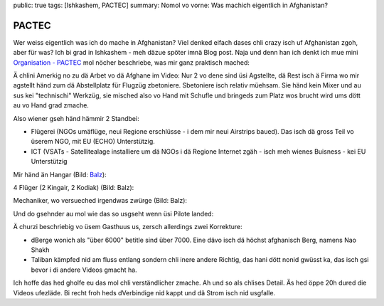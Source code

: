 public: true
tags: [Ishkashem, PACTEC]
summary: Nomol vo vorne: Was machich eigentlich in Afghanistan?

PACTEC
======

Wer weiss eigentlich was ich do mache in Afghanistan? Viel denked eifach dases
chli crazy isch uf Afghanistan zgoh, aber für was? Ich bi grad in Ishkashem -
meh däzue spöter imnä Blog post. Naja und denn han ich denkt ich mue mini
`Organisation - PACTEC <http://pactec.org>`_ mol nöcher beschriebe, was mir
ganz praktisch mached:

.. youtube:: Qw3QcA5trzM

Ä chlini Amerkig no zu dä Arbet vo dä Afghane im Video: Nur 2 vo dene sind üsi
Agstellte, dä Rest isch ä Firma wo mir agstellt händ zum dä Abstellplatz für
Flugzüg zbetoniere. Sbetoniere isch relativ müehsam. Sie händ kein Mixer und au
sus kei "technischi" Werkzüg, sie misched also vo Hand mit Schufle und bringeds
zum Platz wos brucht wird ums dött au vo Hand grad zmache.

.. image:: ../cement.JPG

Also wiener gseh händ hämmir 2 Standbei:

- Flügerei (NGOs umäflüge, neui Regione erschlüsse - i dem mir neui Airstrips
  baued). Das isch dä gross Teil vo üserem NGO, mit EU (ECHO) Unterstützig.
- ICT (VSATs - Satellitealage installiere um dä NGOs i dä Regione Internet
  zgäh - isch meh wienes Buisness - kei EU Unterstützig

Mir händ än Hangar (Bild: `Balz <balzkubli.com>`_):

.. image:: ../hangar.jpg

4 Flüger (2 Kingair, 2 Kodiak) (Bild: Balz):

.. image:: ../kingair.jpg

Mechaniker, wo versueched irgendwas zwürge (Bild: Balz):

.. image:: ../mechanic.jpg

Und do gsehnder au mol wie das so usgseht wenn üsi Pilote landed:

.. youtube:: Ej_yIcHcw-o

Ä churzi beschriebig vo üsem Gasthuus us, zersch allerdings zwei Korrekture:

- dBerge wonich als "über 6000" betitle sind über 7000. Eine dävo isch dä
  höchst afghanisch Berg, namens Nao Shakh
- Taliban kämpfed nid am fluss entlang sondern chli inere andere Richtig, das
  hani dött nonid gwüsst ka, das isch gsi bevor i di andere Videos gmacht ha.

.. youtube:: -ua_rwETieE

Ich hoffe das hed gholfe eu das mol chli verständlicher zmache. Ah und so als
chlises Detail. Äs hed öppe 20h dured die Videos ufezläde. Bi recht froh heds
dVerbindige nid kappt und dä Strom isch nid usgfalle.
